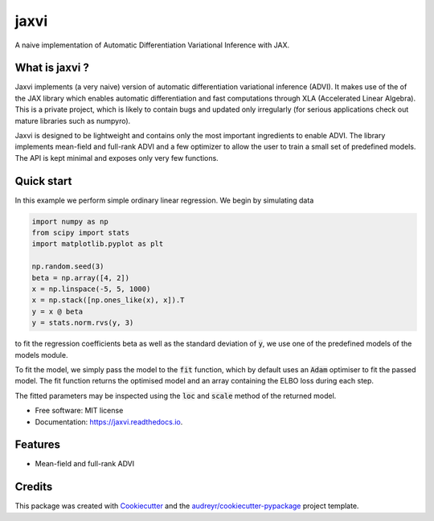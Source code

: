 =====
jaxvi
=====


.. image:: https://img.shields.io/pypi/v/jaxvi.svg
        :target: https://pypi.python.org/pypi/jaxvi

.. image:: https://img.shields.io/travis/sagar87/jaxvi.svg
        :target: https://travis-ci.com/sagar87/jaxvi

.. image:: https://readthedocs.org/projects/jaxvi/badge/?version=latest
        :target: https://jaxvi.readthedocs.io/en/latest/?badge=latest
        :alt: Documentation Status




A naive implementation of Automatic Differentiation Variational Inference with JAX.

What is jaxvi ?
---------------

Jaxvi implements (a very naive) version of automatic differentiation 
variational inference (ADVI). It makes use of the of the JAX library which enables 
automatic differentiation and fast computations through XLA (Accelerated Linear 
Algebra). This is a private project, which is likely to contain bugs and updated 
only irregularly (for serious applications check out mature libraries such as numpyro).


Jaxvi is designed to be lightweight and contains only the most important ingredients 
to enable ADVI. The library implements mean-field and full-rank ADVI and a few optimizer 
to allow the user to train a small set of predefined models. The API is kept minimal 
and exposes only very few functions.

Quick start
-----------

In this example we perform simple ordinary linear regression. We begin by simulating data

.. code-block:: python

    import numpy as np
    from scipy import stats
    import matplotlib.pyplot as plt
    
    np.random.seed(3)
    beta = np.array([4, 2])
    x = np.linspace(-5, 5, 1000)  
    x = np.stack([np.ones_like(x), x]).T
    y = x @ beta   
    y = stats.norm.rvs(y, 3)

to fit the regression coefficients beta as well as the standard deviation of :code:`y`, 
we use one of the predefined models of the models module.

.. code-block:: python
    from jaxvi.infer import ADVI, FullRankADVI
    from jaxvi.optim import Default, Adam
    from jaxvi.utils import fit
    lm = LinearRegression(x, y)

To fit the model, we simply pass the model to the :code:`fit` function, which 
by default uses an :code:`Adam` optimiser to fit the passed model. The fit function returns 
the optimised model and an array containing the ELBO loss during each step.

.. code-block:: python
    results, loss = fit(lm, num_steps=1000)


The fitted parameters may be inspected using the :code:`loc` and :code:`scale` method of 
the returned model.

* Free software: MIT license
* Documentation: https://jaxvi.readthedocs.io.


Features
--------

* Mean-field and full-rank ADVI

Credits
-------

This package was created with Cookiecutter_ and the `audreyr/cookiecutter-pypackage`_ project template.

.. _Cookiecutter: https://github.com/audreyr/cookiecutter
.. _`audreyr/cookiecutter-pypackage`: https://github.com/audreyr/cookiecutter-pypackage
